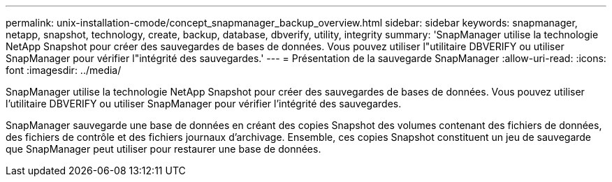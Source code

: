 ---
permalink: unix-installation-cmode/concept_snapmanager_backup_overview.html 
sidebar: sidebar 
keywords: snapmanager, netapp, snapshot, technology, create, backup, database, dbverify, utility, integrity 
summary: 'SnapManager utilise la technologie NetApp Snapshot pour créer des sauvegardes de bases de données. Vous pouvez utiliser l"utilitaire DBVERIFY ou utiliser SnapManager pour vérifier l"intégrité des sauvegardes.' 
---
= Présentation de la sauvegarde SnapManager
:allow-uri-read: 
:icons: font
:imagesdir: ../media/


[role="lead"]
SnapManager utilise la technologie NetApp Snapshot pour créer des sauvegardes de bases de données. Vous pouvez utiliser l'utilitaire DBVERIFY ou utiliser SnapManager pour vérifier l'intégrité des sauvegardes.

SnapManager sauvegarde une base de données en créant des copies Snapshot des volumes contenant des fichiers de données, des fichiers de contrôle et des fichiers journaux d'archivage. Ensemble, ces copies Snapshot constituent un jeu de sauvegarde que SnapManager peut utiliser pour restaurer une base de données.
